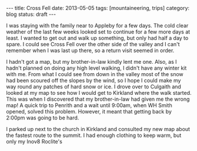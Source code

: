 #+STARTUP: showall indent
#+STARTUP: hidestars
#+OPTIONS: H:2 num:nil tags:nil toc:nil timestamps:nil
#+BEGIN_HTML
---
title: Cross Fell
date: 2013-05-05
tags: [mountaineering, trips]
category: blog
status: draft
---
#+END_HTML

I was staying with the family near to Appleby for a few days. The
cold clear weather of the last few weeks looked set to continue for a
few more days at least. I wanted to get out and walk up something,
but only had half a day to spare. I could see Cross Fell over the
other side of the valley and I can't remember when I was last up
there, so a return visit seemed in order.

I hadn't got a map, but my brother-in-law kindly lent me one. Also,
as I hadn't planned on doing any high level walking, I didn't have
any winter kit with me. From what I could see from down in the valley
most of the snow had been scoured off the slopes by the wind, so I
hope I could make my way round any patches of hard snow or ice. I
drove over to Culgaith and looked at my map to see how I would get to
Kirkland where the walk started. This was when I discovered that my
brother-in-law had given me the wrong map! A quick trip to Penrith
and a wait until 9:00am, when WH Smith opened, solved this
problem. However, it meant that getting back by 2:00pm was going to
be hard.

I parked up next to the church in Kirkland and consulted my new map
about the fastest route to the summit. I had enough clothing to keep
warm, but only my Inov8 Roclite's
